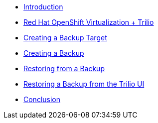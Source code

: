 
* xref:index.adoc[Introduction]
* xref:module-01-intro.adoc[Red Hat OpenShift Virtualization + Trilio]
* xref:module-02-target.adoc[Creating a Backup Target]
* xref:module-03-backup.adoc[Creating a Backup]
* xref:module-04-restore.adoc[Restoring from a Backup]
* xref:module-05-restore-trilio-ui.adoc[Restoring a Backup from the Trilio UI]
* xref:module-06-conclusion.adoc[Conclusion]
